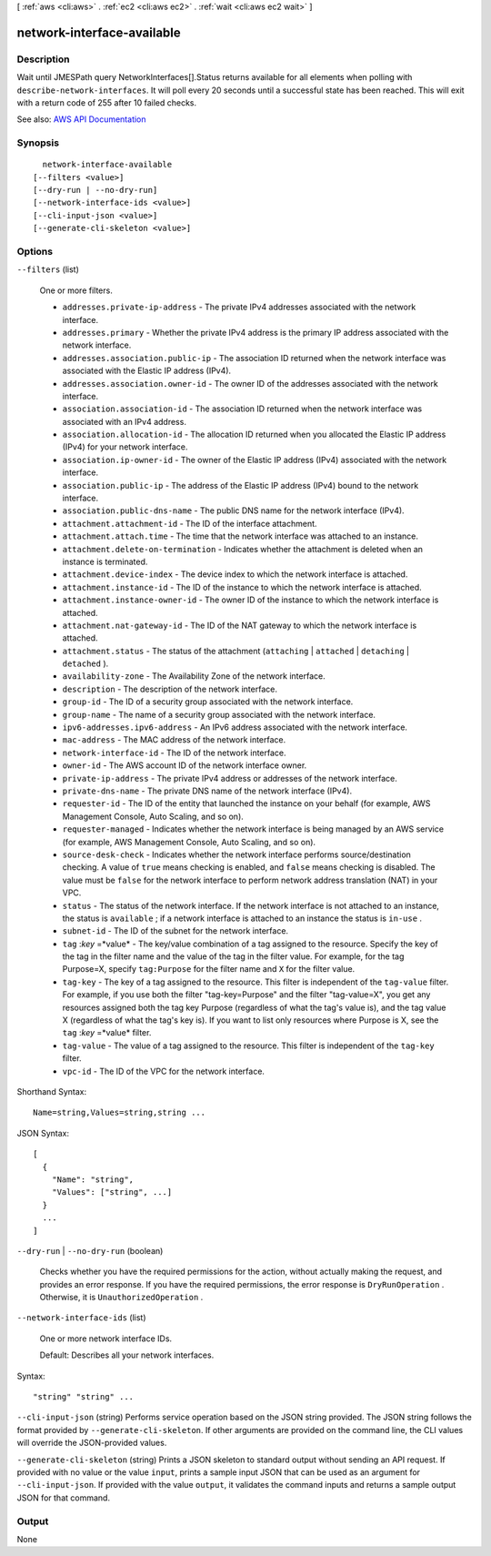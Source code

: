 [ :ref:`aws <cli:aws>` . :ref:`ec2 <cli:aws ec2>` . :ref:`wait <cli:aws ec2 wait>` ]

.. _cli:aws ec2 wait network-interface-available:


***************************
network-interface-available
***************************



===========
Description
===========

Wait until JMESPath query NetworkInterfaces[].Status returns available for all elements when polling with ``describe-network-interfaces``. It will poll every 20 seconds until a successful state has been reached. This will exit with a return code of 255 after 10 failed checks.

See also: `AWS API Documentation <https://docs.aws.amazon.com/goto/WebAPI/ec2-2016-11-15/DescribeNetworkInterfaces>`_


========
Synopsis
========

::

    network-interface-available
  [--filters <value>]
  [--dry-run | --no-dry-run]
  [--network-interface-ids <value>]
  [--cli-input-json <value>]
  [--generate-cli-skeleton <value>]




=======
Options
=======

``--filters`` (list)


  One or more filters.

   

   
  * ``addresses.private-ip-address`` - The private IPv4 addresses associated with the network interface. 
   
  * ``addresses.primary`` - Whether the private IPv4 address is the primary IP address associated with the network interface.  
   
  * ``addresses.association.public-ip`` - The association ID returned when the network interface was associated with the Elastic IP address (IPv4). 
   
  * ``addresses.association.owner-id`` - The owner ID of the addresses associated with the network interface. 
   
  * ``association.association-id`` - The association ID returned when the network interface was associated with an IPv4 address. 
   
  * ``association.allocation-id`` - The allocation ID returned when you allocated the Elastic IP address (IPv4) for your network interface. 
   
  * ``association.ip-owner-id`` - The owner of the Elastic IP address (IPv4) associated with the network interface. 
   
  * ``association.public-ip`` - The address of the Elastic IP address (IPv4) bound to the network interface. 
   
  * ``association.public-dns-name`` - The public DNS name for the network interface (IPv4). 
   
  * ``attachment.attachment-id`` - The ID of the interface attachment. 
   
  * ``attachment.attach.time`` - The time that the network interface was attached to an instance. 
   
  * ``attachment.delete-on-termination`` - Indicates whether the attachment is deleted when an instance is terminated. 
   
  * ``attachment.device-index`` - The device index to which the network interface is attached. 
   
  * ``attachment.instance-id`` - The ID of the instance to which the network interface is attached. 
   
  * ``attachment.instance-owner-id`` - The owner ID of the instance to which the network interface is attached. 
   
  * ``attachment.nat-gateway-id`` - The ID of the NAT gateway to which the network interface is attached. 
   
  * ``attachment.status`` - The status of the attachment (``attaching`` | ``attached`` | ``detaching`` | ``detached`` ). 
   
  * ``availability-zone`` - The Availability Zone of the network interface. 
   
  * ``description`` - The description of the network interface. 
   
  * ``group-id`` - The ID of a security group associated with the network interface. 
   
  * ``group-name`` - The name of a security group associated with the network interface. 
   
  * ``ipv6-addresses.ipv6-address`` - An IPv6 address associated with the network interface. 
   
  * ``mac-address`` - The MAC address of the network interface. 
   
  * ``network-interface-id`` - The ID of the network interface. 
   
  * ``owner-id`` - The AWS account ID of the network interface owner. 
   
  * ``private-ip-address`` - The private IPv4 address or addresses of the network interface. 
   
  * ``private-dns-name`` - The private DNS name of the network interface (IPv4). 
   
  * ``requester-id`` - The ID of the entity that launched the instance on your behalf (for example, AWS Management Console, Auto Scaling, and so on). 
   
  * ``requester-managed`` - Indicates whether the network interface is being managed by an AWS service (for example, AWS Management Console, Auto Scaling, and so on). 
   
  * ``source-desk-check`` - Indicates whether the network interface performs source/destination checking. A value of ``true`` means checking is enabled, and ``false`` means checking is disabled. The value must be ``false`` for the network interface to perform network address translation (NAT) in your VPC.  
   
  * ``status`` - The status of the network interface. If the network interface is not attached to an instance, the status is ``available`` ; if a network interface is attached to an instance the status is ``in-use`` . 
   
  * ``subnet-id`` - The ID of the subnet for the network interface. 
   
  * ``tag`` :*key* =*value* - The key/value combination of a tag assigned to the resource. Specify the key of the tag in the filter name and the value of the tag in the filter value. For example, for the tag Purpose=X, specify ``tag:Purpose`` for the filter name and ``X`` for the filter value. 
   
  * ``tag-key`` - The key of a tag assigned to the resource. This filter is independent of the ``tag-value`` filter. For example, if you use both the filter "tag-key=Purpose" and the filter "tag-value=X", you get any resources assigned both the tag key Purpose (regardless of what the tag's value is), and the tag value X (regardless of what the tag's key is). If you want to list only resources where Purpose is X, see the ``tag`` :*key* =*value* filter. 
   
  * ``tag-value`` - The value of a tag assigned to the resource. This filter is independent of the ``tag-key`` filter. 
   
  * ``vpc-id`` - The ID of the VPC for the network interface. 
   

  



Shorthand Syntax::

    Name=string,Values=string,string ...




JSON Syntax::

  [
    {
      "Name": "string",
      "Values": ["string", ...]
    }
    ...
  ]



``--dry-run`` | ``--no-dry-run`` (boolean)


  Checks whether you have the required permissions for the action, without actually making the request, and provides an error response. If you have the required permissions, the error response is ``DryRunOperation`` . Otherwise, it is ``UnauthorizedOperation`` .

  

``--network-interface-ids`` (list)


  One or more network interface IDs.

   

  Default: Describes all your network interfaces.

  



Syntax::

  "string" "string" ...



``--cli-input-json`` (string)
Performs service operation based on the JSON string provided. The JSON string follows the format provided by ``--generate-cli-skeleton``. If other arguments are provided on the command line, the CLI values will override the JSON-provided values.

``--generate-cli-skeleton`` (string)
Prints a JSON skeleton to standard output without sending an API request. If provided with no value or the value ``input``, prints a sample input JSON that can be used as an argument for ``--cli-input-json``. If provided with the value ``output``, it validates the command inputs and returns a sample output JSON for that command.



======
Output
======

None